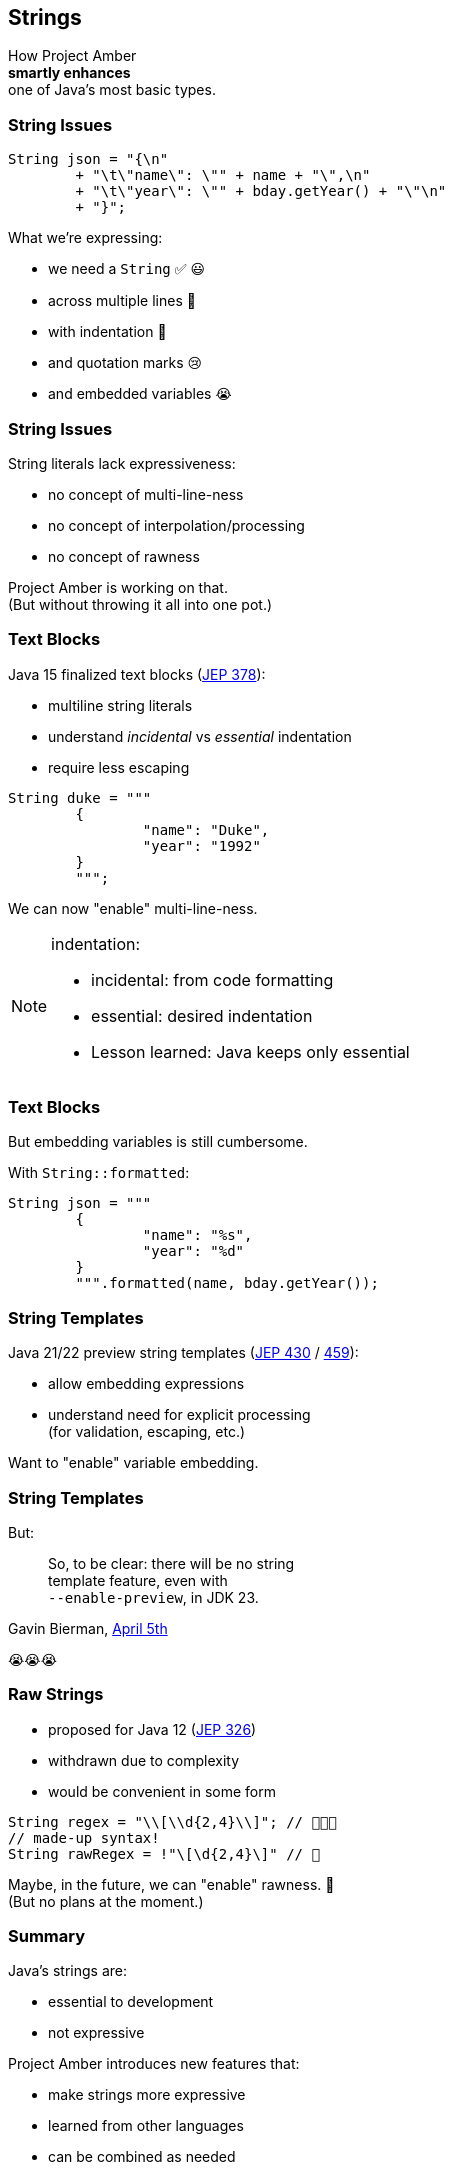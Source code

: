 == Strings

How Project Amber +
*smartly enhances* +
one of Java's most basic types.

=== String Issues

```java
String json = "{\n"
	+ "\t\"name\": \"" + name + "\",\n"
	+ "\t\"year\": \"" + bday.getYear() + "\"\n"
	+ "}";
```

What we're expressing:

[%step]
* we need a `String` ✅ 😃
* across multiple lines 🫠
* with indentation 🫣
* and quotation marks 😢
* and embedded variables 😭

=== String Issues

String literals lack expressiveness:

* no concept of multi-line-ness
* no concept of interpolation/processing
* no concept of rawness

Project Amber is working on that. +
(But without throwing it all into one pot.)

=== Text Blocks

Java 15 finalized text blocks (https://openjdk.org/jeps/378[JEP 378]):

* multiline string literals
* understand _incidental_ vs _essential_ indentation
* require less escaping

```java
String duke = """
	{
		"name": "Duke",
		"year": "1992"
	}
	""";
```

We can now "enable" multi-line-ness.

[NOTE.speaker]
--
indentation:

* incidental: from code formatting
* essential: desired indentation
* Lesson learned: Java keeps only essential
--

=== Text Blocks

But embedding variables is still cumbersome.

With `String::formatted`:

```java
String json = """
	{
		"name": "%s",
		"year": "%d"
	}
	""".formatted(name, bday.getYear());
```

=== String Templates

Java 21/22 preview string templates (https://openjdk.org/jeps/430[JEP 430] / https://openjdk.org/jeps/459[459]):

* allow embedding expressions
* understand need for explicit processing +
  (for validation, escaping, etc.)

Want to "enable" variable embedding.

=== String Templates

But:

> So, to be clear: there will be no string +
> template feature, even with +
> `--enable-preview`, in JDK 23.

Gavin Bierman, https://mail.openjdk.org/pipermail/amber-spec-experts/2024-April/004106.html[April 5th]

😭😭😭

////

=== String Templates

Java 21/22 preview string templates (https://openjdk.org/jeps/430[JEP 430] / https://openjdk.org/jeps/459[459]):

* allow embedding expressions
* understand need for explicit processing +
  (for validation, escaping, etc.)

```java
String json = STR."""
	{
		"name": "\{name}",
		"year": "\{bday.getYear()}"
	}
	""";
```

We can now "enable" variable embedding.

[NOTE.speaker]
--
* embedded expressions are "standard"
* Lesson learned: require processing
--

=== String Templates

_Template expression_:

```java
String json = STR."""
	{
		"name": "\{name}",
		"year": "\{bday.getYear()}"
	}
	""";
```

Ingredients:

* _template_ with embedded expressions: `StringTemplate`
* _template processor_ (e.g. `STR`): `StringTemplate` ⇝ `String`*

=== Why strings?

Often, strings are just exchange format, e.g.:

* start with: `String` + values
* validate / sanitize (i.e. parse)
* _dumb down to:_ `String`  🤔
* parse to: `JSONObject`, `Statement`, …

Why the detour?

=== Custom templating

`STR` is a singleton instance of +
a `Processor` implementation:

```java
public interface Processor<RESULT, EX> {
	RESULT process(StringTemplate s) throws EX;
}
```

`RESULT` can be of any type!

=== Custom templating

```java
// validates & escapes JSON
JSONObject doc = JSON."""
	{
		"name": "\{name}",
		"year": "\{bday.getYear()}"
	}
	""";

// prevents SQL injections
Statement query = SQL."""
	SELECT * FROM Person p
	WHERE p.name = '\{name}'
	""";
```

////

=== Raw Strings

* proposed for Java 12 (https://openjdk.org/jeps/326[JEP 326])
* withdrawn due to complexity
* would be convenient in some form

```java
String regex = "\\[\\d{2,4}\\]"; // 🤔🤔🤔
// made-up syntax!
String rawRegex = !"\[\d{2,4}\]" // 🤔
```

Maybe, in the future, we can "enable" rawness. 🤞 +
(But no plans at the moment.)

=== Summary

Java's strings are:

* essential to development
* not expressive

Project Amber introduces new features that:

* make strings more expressive
* learned from other languages
* can be combined as needed
